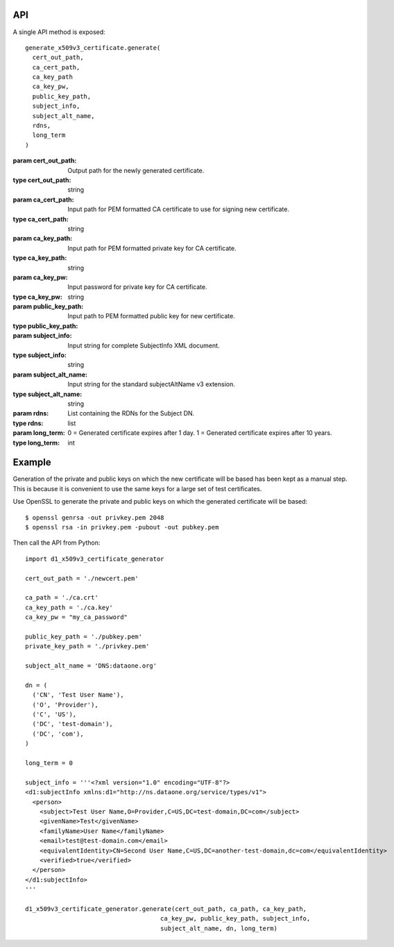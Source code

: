 API
===

A single API method is exposed::

  generate_x509v3_certificate.generate(
    cert_out_path,
    ca_cert_path,
    ca_key_path
    ca_key_pw,
    public_key_path,
    subject_info,
    subject_alt_name,
    rdns,
    long_term
  )

:param cert_out_path: Output path for the newly generated certificate.
:type cert_out_path: string

:param ca_cert_path: Input path for PEM formatted CA certificate to use for
  signing new certificate.
:type ca_cert_path: string

:param ca_key_path: Input path for PEM formatted private key for CA certificate.
:type ca_key_path: string

:param ca_key_pw: Input password for private key for CA certificate.
:type ca_key_pw: string

:param public_key_path: Input path to PEM formatted public key for new
  certificate.
:type public_key_path:

:param subject_info: Input string for complete SubjectInfo XML document.
:type subject_info: string

:param subject_alt_name: Input string for the standard subjectAltName v3 extension.
:type subject_alt_name: string

:param rdns: List containing the RDNs for the Subject DN.
:type rdns: list

:param long_term: 0 = Generated certificate expires after 1 day. 1 = Generated certificate expires after 10 years.
:type long_term: int


Example
=======

Generation of the private and public keys on which the new certificate will be
based has been kept as a manual step. This is because it is convenient to use
the same keys for a large set of test certificates.

Use OpenSSL to generate the private and public keys on which the generated
certificate will be based::

  $ openssl genrsa -out privkey.pem 2048
  $ openssl rsa -in privkey.pem -pubout -out pubkey.pem


Then call the API from Python::

  import d1_x509v3_certificate_generator

  cert_out_path = './newcert.pem'

  ca_path = './ca.crt'
  ca_key_path = './ca.key'
  ca_key_pw = "my_ca_password"

  public_key_path = './pubkey.pem'
  private_key_path = './privkey.pem'

  subject_alt_name = 'DNS:dataone.org'

  dn = (
    ('CN', 'Test User Name'),
    ('O', 'Provider'),
    ('C', 'US'),
    ('DC', 'test-domain'),
    ('DC', 'com'),
  )

  long_term = 0

  subject_info = '''<?xml version="1.0" encoding="UTF-8"?>
  <d1:subjectInfo xmlns:d1="http://ns.dataone.org/service/types/v1">
    <person>
      <subject>Test User Name,O=Provider,C=US,DC=test-domain,DC=com</subject>
      <givenName>Test</givenName>
      <familyName>User Name</familyName>
      <email>test@test-domain.com</email>
      <equivalentIdentity>CN=Second User Name,C=US,DC=another-test-domain,dc=com</equivalentIdentity>
      <verified>true</verified>
    </person>
  </d1:subjectInfo>
  '''

  d1_x509v3_certificate_generator.generate(cert_out_path, ca_path, ca_key_path,
                                       ca_key_pw, public_key_path, subject_info,
                                       subject_alt_name, dn, long_term)
